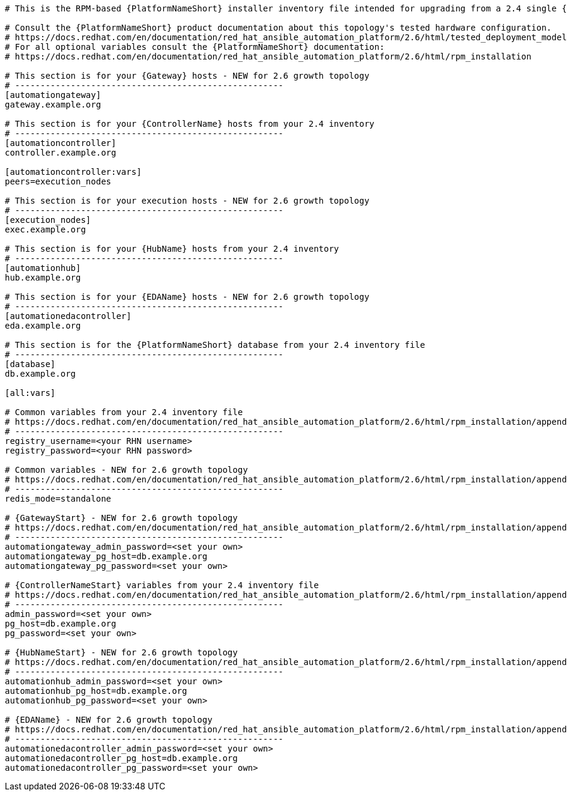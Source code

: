 //Inventory file for upgrading from 2.4 single controller and hub to 2.6 growth topology

[source,yaml,subs="+attributes"]
----
# This is the RPM-based {PlatformNameShort} installer inventory file intended for upgrading from a 2.4 single {ControllerName} and {HubName} deployment to a 2.6 growth deployment.

# Consult the {PlatformNameShort} product documentation about this topology's tested hardware configuration.
# https://docs.redhat.com/en/documentation/red_hat_ansible_automation_platform/2.6/html/tested_deployment_models/rpm-topologies
# For all optional variables consult the {PlatformNameShort} documentation:
# https://docs.redhat.com/en/documentation/red_hat_ansible_automation_platform/2.6/html/rpm_installation

# This section is for your {Gateway} hosts - NEW for 2.6 growth topology
# -----------------------------------------------------
[automationgateway]
gateway.example.org

# This section is for your {ControllerName} hosts from your 2.4 inventory
# -----------------------------------------------------
[automationcontroller]
controller.example.org

[automationcontroller:vars]
peers=execution_nodes

# This section is for your execution hosts - NEW for 2.6 growth topology
# -----------------------------------------------------
[execution_nodes]
exec.example.org

# This section is for your {HubName} hosts from your 2.4 inventory
# -----------------------------------------------------
[automationhub]
hub.example.org

# This section is for your {EDAName} hosts - NEW for 2.6 growth topology
# -----------------------------------------------------
[automationedacontroller]
eda.example.org

# This section is for the {PlatformNameShort} database from your 2.4 inventory file
# -----------------------------------------------------
[database]
db.example.org

[all:vars]

# Common variables from your 2.4 inventory file
# https://docs.redhat.com/en/documentation/red_hat_ansible_automation_platform/2.6/html/rpm_installation/appendix-inventory-files-vars#general-variables
# -----------------------------------------------------
registry_username=<your RHN username>
registry_password=<your RHN password>

# Common variables - NEW for 2.6 growth topology
# https://docs.redhat.com/en/documentation/red_hat_ansible_automation_platform/2.6/html/rpm_installation/appendix-inventory-files-vars#general-variables
# -----------------------------------------------------
redis_mode=standalone

# {GatewayStart} - NEW for 2.6 growth topology
# https://docs.redhat.com/en/documentation/red_hat_ansible_automation_platform/2.6/html/rpm_installation/appendix-inventory-files-vars#platform-gateway-variables
# -----------------------------------------------------
automationgateway_admin_password=<set your own>
automationgateway_pg_host=db.example.org
automationgateway_pg_password=<set your own>

# {ControllerNameStart} variables from your 2.4 inventory file
# https://docs.redhat.com/en/documentation/red_hat_ansible_automation_platform/2.6/html/rpm_installation/appendix-inventory-files-vars#controller-variables
# -----------------------------------------------------
admin_password=<set your own>
pg_host=db.example.org
pg_password=<set your own>

# {HubNameStart} - NEW for 2.6 growth topology
# https://docs.redhat.com/en/documentation/red_hat_ansible_automation_platform/2.6/html/rpm_installation/appendix-inventory-files-vars#hub-variables
# -----------------------------------------------------
automationhub_admin_password=<set your own>
automationhub_pg_host=db.example.org
automationhub_pg_password=<set your own>

# {EDAName} - NEW for 2.6 growth topology
# https://docs.redhat.com/en/documentation/red_hat_ansible_automation_platform/2.6/html/rpm_installation/appendix-inventory-files-vars#event-driven-ansible-variables
# -----------------------------------------------------
automationedacontroller_admin_password=<set your own>
automationedacontroller_pg_host=db.example.org
automationedacontroller_pg_password=<set your own>
----
